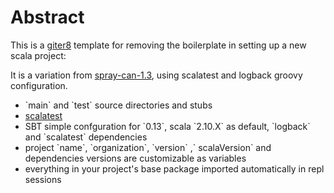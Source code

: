 * Abstract

This is a [[https://github.com/n8han/giter8][giter8]] template for removing the boilerplate in setting up a new scala project:

It is a variation from [[https://github.com/spray/spray-template/tree/on_spray-can_1.3][spray-can-1.3]], using scalatest and logback groovy configuration.

- `main` and `test` source directories and stubs
- [[http://www.scalatest.org/][scalatest]]
- SBT simple confguration for `0.13`, scala `2.10.X` as default, `logback` and `scalatest` dependencies
- project `name`, `organization`, `version` ,` scalaVersion`  and dependencies versions are customizable as variables
- everything in your project's base package imported automatically in repl sessions
